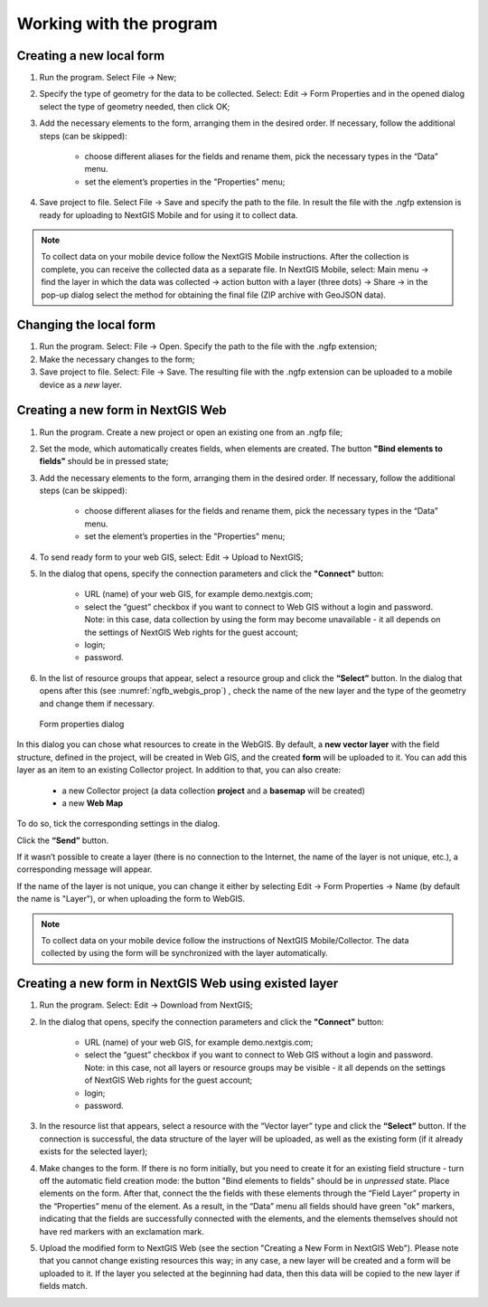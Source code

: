.. sectionauthor:: Mikhail Gusev <mikhail.gusev@nextgis.ru>

.. _ngfb_workflow:

Working with the program
========================

Creating a new local form
-------------------------

1. Run the program. Select File -> New;
2. Specify the type of geometry for the data to be collected. Select: Edit -> Form Properties and in the opened dialog select the type of geometry needed, then click OK;
3. Add the necessary elements to the form, arranging them in the desired order. If necessary, follow the additional steps (can be skipped):

    - choose different aliases for the fields and rename them, pick the necessary types in the “Data” menu. 
    - set the element’s properties in the "Properties" menu;

4. Save project to file. Select File -> Save and specify the path to the file. In result the file with the .ngfp extension is ready for uploading to NextGIS Mobile and for using it to collect data.

.. note::
    To collect data on your mobile device follow the NextGIS Mobile instructions. After the collection is complete, you can receive the collected data as a separate file. In NextGIS Mobile, select: Main menu -> find the layer in which the data was collected -> action button with a layer (three dots) -> Share -> in the pop-up dialog select the method for obtaining the final file (ZIP archive with GeoJSON data).

Changing the local form
-----------------------

1. Run the program. Select: File -> Open. Specify the path to the file with the .ngfp extension;
2. Make the necessary changes to the form;
3. Save project to file. Select: File -> Save. The resulting file with the .ngfp extension can be uploaded to a mobile device as a *new* layer.

Creating a new form in NextGIS Web
----------------------------------

1. Run the program. Create a new project or open an existing one from an .ngfp file;
2. Set the mode, which automatically creates fields, when elements are created. The button **"Bind elements to fields"** should be in pressed state;
3. Add the necessary elements to the form, arranging them in the desired order. If necessary, follow the additional steps (can be skipped):

    - choose different aliases for the fields and rename them, pick the necessary types in the “Data” menu. 
    - set the element’s properties in the "Properties" menu;

4. To send ready form to your web GIS, select: Edit -> Upload to NextGIS;
5. In the dialog that opens, specify the connection parameters and click the **"Connect"** button:

    - URL (name) of your web GIS, for example demo.nextgis.com;
    - select the “guest” checkbox if you want to connect to Web GIS without a login and password. Note: in this case, data collection by using the form may become unavailable - it all depends on the settings of NextGIS Web rights for the guest account;
    - login;
    - password.

6. In the list of resource groups that appear, select a resource group and click the **“Select”** button. In the dialog that opens after this (see :numref:`ngfb_webgis_prop`) , check the name of the new layer and the type of the geometry and change them if necessary.  

 .. figure:: _static/ngfb_webgis_prop_en.png
   :name: ngfb_webgis_prop
   :align: center
   :width: 13cm
   
   Form properties dialog

In this dialog you can chose what resources to create in the WebGIS. 
By default, a **new vector layer** with the field structure, defined in the project, will be created in Web GIS, and the created **form** will be uploaded to it. You can add this layer as an item to an existing Collector project.
In addition to that, you can also create:
    - a new Collector project (a data collection **project** and a **basemap** will be created)
    - a new **Web Map**
To do so, tick the corresponding settings in the dialog.

Click the **“Send”** button.  

If it wasn’t possible to create a layer (there is no connection to the Internet, the name of the layer is not unique, etc.), a corresponding message will appear.

If the name of the layer is not unique, you can change it either by selecting Edit -> Form Properties -> Name (by default the name is "Layer"), or when uploading the form to WebGIS.

.. note::
    To collect data on your mobile device follow the instructions of NextGIS Mobile/Collector.  The data collected by using the form will be synchronized with the layer automatically.



Creating a new form in NextGIS Web using existed layer
--------------------------------------------------

1. Run the program. Select: Edit -> Download from NextGIS;
2. In the dialog that opens, specify the connection parameters and click the **"Connect"** button:

    - URL (name) of your web GIS, for example demo.nextgis.com;
    - select the “guest” checkbox if you want to connect to Web GIS without a login and password. Note: in this case, not all layers or resource groups may be visible - it all depends on the settings of NextGIS Web rights for the guest account;
    - login;
    - password.

3. In the resource list that appears, select a resource with the “Vector layer” type and click the **“Select”** button. If the connection is successful, the data structure of the layer will be uploaded, as well as the existing form (if it already exists for the selected layer);
4. Make changes to the form. If there is no form initially, but you need to create it for an existing field structure - turn off the automatic field creation mode: the button "Bind elements to fields" should be in *unpressed* state. Place elements on the form. After that, connect the the fields with these elements through the “Field Layer” property in the “Properties” menu of the element. As a result, in the “Data” menu all fields should have green "ok" markers, indicating that the fields are successfully connected with the elements, and the elements themselves should not have red markers with an exclamation mark.
5. Upload the modified form to NextGIS Web (see the section "Creating a New Form in NextGIS Web"). Please note that you cannot change existing resources this way; in any case, a new layer will be created and a form will be uploaded to it. If the layer you selected at the beginning had data, then this data will be copied to the new layer if fields match.
